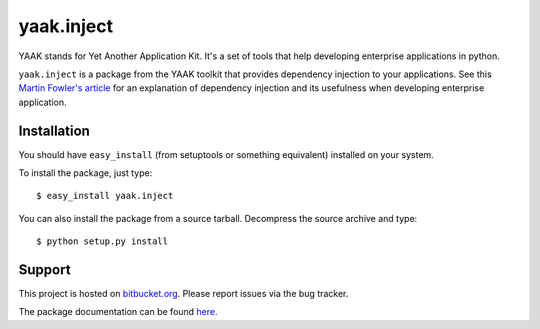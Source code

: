 ===========
yaak.inject
===========

YAAK stands for Yet Another Application Kit. It's a set of tools that help
developing enterprise applications in python.

``yaak.inject`` is a package from the YAAK toolkit that provides dependency
injection to your applications. See this `Martin Fowler's article`_ for
an explanation of dependency injection and its usefulness when developing
enterprise application.


.. _Martin Fowler's article: http://martinfowler.com/articles/injection.html


Installation
============

You should have ``easy_install`` (from setuptools or something
equivalent) installed on your system.

To install the package, just type::

  $ easy_install yaak.inject

You can also install the package from a source tarball. Decompress the
source archive and type::

  $ python setup.py install


Support
=======

This project is hosted on `bitbucket.org
<https://github.com/sprat/yaak.inject>`__.
Please report issues via the bug tracker.

The package documentation can be found `here
<https://pythonhosted.org/yaak.inject/>`__.
